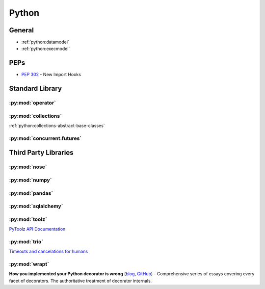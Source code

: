 .. _python:

======
Python
======

General
=======

- :ref:`python:datamodel`
- :ref:`python:execmodel`


PEPs
====

- :pep:`302` - New Import Hooks


Standard Library
================


:py:mod:`operator`
------------------

.. autosummary::

    ~operator.attrgetter
    ~operator.itemgetter
    ~operator.methodcaller


:py:mod:`collections`
---------------------

:ref:`python:collections-abstract-base-classes`


:py:mod:`concurrent.futures`
----------------------------

.. autosummary::

    ~concurrent.futures.ThreadPoolExecutor
    ~concurrent.futures.ProcessPoolExecutor



Third Party Libraries
=====================


:py:mod:`nose`
--------------


:py:mod:`numpy`
---------------


:py:mod:`pandas`
----------------


:py:mod:`sqlalchemy`
--------------------


:py:mod:`toolz`
---------------

`PyToolz API Documentation <http://toolz.readthedocs.io/en/latest/index.html>`_

.. autosummary::

    ~toolz.keyfilter
    ~toolz.keymap
    ~toolz.valfilter
    ~toolz.valmap

:py:mod:`trio`
--------------

`Timeouts and cancelations for humans <https://vorpus.org/blog/timeouts-and-cancellation-for-humans/>`_



:py:mod:`wrapt`
---------------

.. autosummary::

    ~wrapt.decorator

**How you implemented your Python decorator is wrong** (`blog <http://blog.dscpl.com.au/2014/01/how-you-implemented-your-python.html>`_, `GitHub <https://github.com/openstack/deb-python-wrapt/tree/master/blog>`_) -
Comprehensive series of essays covering every facet of decorators.
The authoritative treatment of decorator internals.
